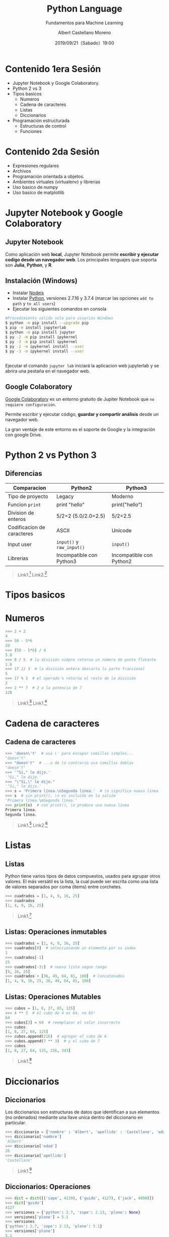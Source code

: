 #+TITLE: Python Language
#+SUBTITLE: Fundamentos para Machine Learning
#+DATE: 2019/09/21（Sabado）19:00
#+AUTHOR: Albert Castellano Moreno
#+EMAIL: acastemoreno@gmail.com
#+OPTIONS: ':nil *:t -:t ::t <:t H:3 \n:nil ^:t arch:headline
#+OPTIONS: author:t c:nil creator:comment d:(not "LOGBOOK") date:t
#+OPTIONS: e:t email:nil f:t inline:t num:nil p:nil pri:nil stat:t
#+OPTIONS: tags:t tasks:t tex:t timestamp:t toc:nil todo:t |:t
#+CREATOR: Emacs 24.4.1 (Org mode 8.2.10)
#+DESCRIPTION:
#+EXCLUDE_TAGS: noexport
#+KEYWORDS:
#+LANGUAGE: es
#+SELECT_TAGS: export

#+TWITTER: acastemoreno

#+FAVICON: images/python-logo.png
#+ICON: images/python-logo.png

* Contenido 1era Sesión
- Jupyter Notebook y Google Colaboratory.
- Python 2 vs 3
- Tipos basicos
  - Numeros
  - Cadena de caracteres
  - Listas
  - Diccionarios
- Programación estructurada
  - Estructuras de control
  - Funciones
* Contenido 2da Sesión
- Expresiones regulares
- Archivos
- Programación orientada a objetos.
- Ambientes virtuales (virtualenv) y librerias
- Uso basico de numpy
- Uso basico de matplotlib

* Jupyter Notebook y Google Colaboratory
  :PROPERTIES:
  :SLIDE:    segue dark quote
  :ASIDE:    right bottom
  :ARTICLE:  flexbox vleft auto-fadein
  :END:

** Jupyter Notebook
:PROPERTIES:
:ARTICLE:  smaller
:END:
Como aplicación web *local*, Jupyter Notebook permite *escribir y ejecutar codigo desde un navegador web*. Los principales lenguajes que soporta son *Julia*, *Python*, y *R*.
#+BEGIN_CENTER
#+ATTR_HTML: :width 500px
[[file:images/jupyter_screens.png]]
#+END_CENTER

** Instalación (Windows)
- Instalar [[https://nodejs.org/es/download/][Nodejs]]
- Instalar [[https://www.python.org/downloads/][Python]], versiones 2.7.16 y 3.7.4 (marcar las opciones =add to path= y =to all users=)
- Ejecutar los siguientes comandos en consola

#+BEGIN_SRC sh
#Procedimiento valido solo para usuarios Windows
$ python -m pip install --upgrade pip
$ pip -m install jupyterlab
$ python -m pip install jupyter
$ py -2 -m pip install ipykernel
$ py -3 -m pip install ipykernel
$ py -2 -m ipykernel install --user
$ py -3 -m ipykernel install --user
#+END_SRC

** 
Ejecutar el comando =jupyter lab= iniciará la aplicacion web jupyterlab y se abrira una pestaña en el navegador web.
#+BEGIN_CENTER
#+ATTR_HTML: :width 600px
[[file:images/verify_install.png]]
#+END_CENTER

** Google Colaboratory
[[https://colab.research.google.com/][Google Colaboratory]] es un entorno gratuito de Jupiter Notebook que =no requiere configuración=.

Permite escribir y ejecutar código, *guardar y compartir análisis* desde un navegador web.

La gran ventaje de este entorno es el soporte de Google y la integración con google Drive.

* Python 2 vs Python 3
  :PROPERTIES:
  :SLIDE:    segue dark quote
  :ASIDE:    right bottom
  :ARTICLE:  flexbox vleft auto-fadein
  :END:

** Diferencias
| Comparacion                | Python2                    | Python3                  |
|----------------------------+----------------------------+--------------------------|
| Tipo de proyecto           | Legacy                     | Moderno                  |
| Funcion =print=            | print "hello"              | print("hello")           |
| Division de enteros        | 5/2=2 (5.0/2.0=2.5)        | 5/2=2.5                  |
| Codificacion de caracteres | ASCII                      | Unicode                  |
| Input user                 | =input()=  y =raw_input()= | =input()=                |
| Librerias                  | Incompatible con Python3   | Incompatible con Python2 |
|----------------------------+----------------------------+--------------------------|

#+Attr_HTML: :class note
#+BEGIN_QUOTE
Link1.[fn:1]
Link2.[fn:2]
#+END_QUOTE

* Tipos basicos
  :PROPERTIES:
  :SLIDE:    segue dark quote
  :ASIDE:    right bottom
  :ARTICLE:  flexbox vleft auto-fadein
  :END:

* Numeros
#+BEGIN_SRC python
>>> 2 + 2
4
>>> 50 - 5*6
20
>>> (50 - 5*6) / 4
5.0
>>> 8 / 5  # la división simpre retorna un número de punto flotante
1.6
>>> 17 // 3  # la división entera descarta la parte fraccional
5
>>> 17 % 3  # el operado % retorna el resto de la división
2
>>> 2 ** 7  # 2 a la potencia de 7
128
#+END_SRC

#+Attr_HTML: :class note
#+BEGIN_QUOTE
Link1.[fn:3]
Link1.[fn:4]
#+END_QUOTE


* Cadena de caracteres
  :PROPERTIES:
  :SLIDE:    segue dark quote
  :ASIDE:    right bottom
  :ARTICLE:  flexbox vleft auto-fadein
  :END:

** Cadena de caracteres
  :PROPERTIES:
  :ARTICLE:  smaller
  :END:
#+BEGIN_SRC python
>>> 'doesn\'t'  # usa \' para escapar comillas simples...
"doesn't"
>>> "doesn't"  # ...o de lo contrario usa comillas doblas
"doesn't"
>>> '"Si," le dijo.'
'"Si," le dijo.'
>>> "\"Si,\" le dijo."
'"Si," le dijo.'
>>> s = 'Primera línea.\nSegunda línea.'  # \n significa nueva línea
>>> s  # sin print(), \n es incluído en la salida
'Primera línea.\nSegunda línea.'
>>> print(s)  # con print(), \n produce una nueva línea
Primera línea.
Segunda línea.
#+END_SRC

#+Attr_HTML: :class note
#+BEGIN_QUOTE
Link1.[fn:5]
Link2.[fn:6]
#+END_QUOTE

* Listas
  :PROPERTIES:
  :SLIDE:    segue dark quote
  :ASIDE:    right bottom
  :ARTICLE:  flexbox vleft auto-fadein
  :END:

** Listas
Python tiene varios tipos de datos compuestos, usados para agrupar otros valores. El más versátil es la lista, la cual puede ser escrita como una lista de valores separados por coma (ítems) entre corchetes.

#+BEGIN_SRC python
>>> cuadrados = [1, 4, 9, 16, 25]
>>> cuadrados
[1, 4, 9, 16, 25]
#+END_SRC

#+Attr_HTML: :class note
#+BEGIN_QUOTE
Link1.[fn:7]
#+END_QUOTE

** Listas: Operaciones inmutables
#+BEGIN_SRC python
>>> cuadrados = [1, 4, 9, 16, 25]
>>> cuadrados[0]  # seleccionando un elemento por su index
1
>>> cuadrados[-1]
25
>>> cuadrados[-3:]  # nueva lista segun rango
[9, 16, 25]
>>> cuadrados + [36, 49, 64, 81, 100]  # Concatenados
[1, 4, 9, 16, 25, 36, 49, 64, 81, 100]
#+END_SRC

** Listas: Operaciones Mutables
#+BEGIN_SRC python
>>> cubos = [1, 8, 27, 65, 125]
>>> 4 ** 3  # el cubo de 4 es 64, no 65!
64
>>> cubos[3] = 64  # reemplazar el valor incorrecto
>>> cubos
[1, 8, 27, 64, 125]
>>> cubos.append(216)  # agregar el cubo de 6
>>> cubos.append(7 ** 3)  # y el cubo de 7
>>> cubos
[1, 8, 27, 64, 125, 216, 343]
#+END_SRC

#+Attr_HTML: :class note
#+BEGIN_QUOTE
Link1.[fn:8]
#+END_QUOTE

* Diccionarios
  :PROPERTIES:
  :SLIDE:    segue dark quote
  :ASIDE:    right bottom
  :ARTICLE:  flexbox vleft auto-fadein
  :END:

** Diccionarios
Los diccionarios son estructuras de datos que identifican a sus elementos (no ordenados) mediante una llave unica dentro del diccionario en particular.

#+BEGIN_SRC python
>>> diccionario = {'nombre' : 'Albert', 'apellido' : 'Castellano', 'edad' : 27 }
>>> diccionario['nombre']
'Albert'
>>> diccionario['edad']
26
>>> diccionario['apellido']
'Castellano'
#+END_SRC

#+Attr_HTML: :class note
#+BEGIN_QUOTE
Link1.[fn:12]
#+END_QUOTE

** Diccionarios: Operaciones

#+BEGIN_SRC python
>>> dict = dict([('sape', 4139), ('guido', 4127), ('jack', 4098)])
>>> dict['guido']
4127
>>> versiones = {'python': 2.7, 'zope': 2.13, 'plone': None}
>>> versiones['plone'] = 5.1
>>> versiones
{'python': 2.7, 'zope': 2.13, 'plone': 5.1}
>>> versiones['plone']
5.1
#+END_SRC

* Programación estructurada
  :PROPERTIES:
  :SLIDE:    segue dark quote
  :ASIDE:    right bottom
  :ARTICLE:  flexbox vleft auto-fadein
  :END:

** Programación estructurada
Se basa en el uso de =funciones=, =subrutinas= y las siguientes tres estructuras de control:
- *Secuencia*: ejecución de una sentencia tras otra.
- *Selección o condicional*: ejecución de una sentencia o conjunto de sentencias, según el valor de una variable booleana.
- *Iteración (ciclo o bucle)*: ejecución de una sentencia o conjunto de sentencias, mientras una variable booleana sea verdadera.

* Estructuras de control
  :PROPERTIES:
  :SLIDE:    segue dark quote
  :ASIDE:    right bottom
  :ARTICLE:  flexbox vleft auto-fadein
  :END:

** Condicional if
#+BEGIN_SRC python
numero = int(input("\nIngresa un número entero, por favor: "))

if numero < 0:
    numero = 0
    print('El número ingresado es negativo cambiado a cero.\n')
elif numero == 0:
    print('El número ingresado es 0.\n')
elif numero == 1:
    print('El número ingresado es 1.\n')
else:
    print('El número ingresado es mayor que uno.\n')
#+END_SRC

** Bucle while
#+BEGIN_SRC python
promedio, total, contar = 0.0, 0, 0
print("Introduzca la nota de un estudiante (-1 para salir): ")
grado = int(input())	
while grado != -1:
    total = total + grado
    contar = contar + 1
    print("Introduzca la nota de un estudiante (-1 para salir): ")
    grado = int(input())
print("La suma de notas es: " + str(total))
promedio = total / contar
print("Promedio de notas del grado escolar es: " + str(promedio))
#+END_SRC

** Bucle for
#+BEGIN_SRC python
db_connection = "127.0.0.1","5432","root","nomina"
for parametro in db_connection:
    print parametro
else:
    print("""El comando PostgreSQL es: 
$ psql -h {server} -p {port} -U {user} -d {db_name}""".format(
        server=db_connection[0], port=db_connection[1], 
        user=db_connection[2], db_name=db_connection[3]))
#+END_SRC

* Funciones
  :PROPERTIES:
  :SLIDE:    segue dark quote
  :ASIDE:    right bottom
  :ARTICLE:  flexbox vleft auto-fadein
  :END:

** Funciones
Una función es un bloque de código con un nombre asociado, que recibe cero o más argumentos como entrada, sigue una secuencia de sentencias y devuelve un valor.

#+BEGIN_CENTER
#+ATTR_HTML: :width 250px
[[file:images/funcion.png]]
#+END_CENTER

#+Attr_HTML: :class note
#+BEGIN_QUOTE
Enlaces[fn:9]
#+END_QUOTE

** Utilidad 
- *Modularización*: permite segmentar un programa complejo en una serie de partes o módulos más simples, facilitando así la programación y el depurado.
- *Reutilización*: permite reutilizar una misma función en distintos lugares.

** Creando funciones
  :PROPERTIES:
  :ARTICLE:  smaller
  :END:
#+BEGIN_SRC python
def NOMBRE(LISTA_DE_PARAMETROS):
    """DOCSTRING_DE_FUNCION"""
    SENTENCIAS
    RETURN [EXPRESION]
#+END_SRC

- =NOMBRE=, es el nombre de la función.
- =LISTA_DE_PARAMETROS=, es la lista de parámetros que puede recibir una función.
- =DOCSTRING_DE_FUNCION=, es la cadena de caracteres usada para documentar la función.
- =SENTENCIAS=, es el bloque de sentencias en código fuente Python que realizar cierta operación dada.
- =RETURN=, es la sentencia return en código Python.
- =EXPRESION=, es la expresión o variable que devuelve la sentencia return.

** Ejemplo
#+BEGIN_SRC python
>>> def hello(arg):
...   """El docstring de la función"""
...   print("Hello " , arg , " !")
>>>
>>> hello("World")
Hello World
#+END_SRC
- Las sentencias deben estar indentadas.
- Por defecto las funciones retornan el valor =None=

** Funciones, Argumentos y parametros
:PROPERTIES:
:ARTICLE:  smaller
:END:
#+BEGIN_SRC python
>>> def resta(a, b):
...     return a - b
...
>>> resta(30, 10)
20
#+END_SRC

#+BEGIN_SRC python
>>> def resta(a, b):
...     return a - b
...
>>> resta(b=30, a=10)
-20
#+END_SRC

** Funciones recursivas
:PROPERTIES:
:ARTICLE:  smaller
:END:
Las funciones recursivas son funciones que se llaman a sí mismas durante su propia ejecución. Ellas funcionan de forma similar a las iteraciones, pero debe encargarse de planificar el momento en que dejan de llamarse a sí mismas o tendrá una función.

#+BEGIN_CENTER
#+ATTR_HTML: :width 600px
[[file:images/recursion.png]]
#+END_CENTER

** Ejemplos
:PROPERTIES:
:ARTICLE:  smaller
:END:
#+BEGIN_SRC python
# -*- coding: utf-8 -*-
def cuenta_regresiva(numero):
    numero -= 1
    if numero > 0:
        print(numero)
        cuenta_regresiva(numero)
    else:
        print("Boooooooom!")
    print("Fin de la función" + str(numero))

def factorial(numero):
    print("Valor inicial ->",numero)
    if numero > 1:
        numero = numero * factorial(numero -1)
    print("valor final ->" + str(numero))
    return numero

>>> recursiva.cuenta_regresiva("World")
>>> recursiva.factorial(100)
#+END_SRC

** Funciones anónimas
  :PROPERTIES:
  :ARTICLE:  smaller
  :END:
Una función anónima, como su nombre indica, es una función sin nombre. La unica manera para usar estas funciones es primero guardandolas en una variable.

*El contenido de una función anónima debe ser una única expresión en lugar de un bloque de acciones.*
#+BEGIN_SRC python
>>> def doble(numero): return numero*2
... 
>>> doble(2)
4
#+END_SRC

#+BEGIN_SRC python
>>> doble = lambda numero: numero*2
>>> doble(2)
4
#+END_SRC

** Funciones de orden superior
Las funciones de orden superior son funciones que pueden recibir como parámetros otras funciones y/o devolverlas como resultados.

Las funciones de orden superior más usadas son las siguientes.
- filter
- map
- reduce

#+ATTR_HTML: :class note
#+BEGIN_QUOTE
Enlaces[fn:10]
Enlaces[fn:11]
#+END_QUOTE

** Funciones de orden superior
  :PROPERTIES:
  :ARTICLE:  smaller
  :END:
#+BEGIN_SRC python
>>> numeros = [2, 5, 10, 23, 50, 33]
>>> filter(lambda numero: numero%5 == 0, numeros)
[5, 10, 50]

>>> map(lambda x: x*2, numeros)
[4, 10, 20, 46, 100, 66]
>>> a = [1, 2, 3, 4, 5]
>>> b = [6, 7, 8, 9, 10]
>>> map(lambda x,y : x*y, a,b)
[6, 14, 24, 36, 50]

>>> from functools import reduce
>>> reduce(lambda x,y : x*y, [1, 2, 3, 4], 1) #lambda, iterable , valor inicial
#+END_SRC


** Ejercicios
- [[https://www.codewars.com/kata/54bf1c2cd5b56cc47f0007a1/train/python][Codewars - Counting Duplicates]]
- [[https://www.codewars.com/kata/54edbc7200b811e956000556/train/python][Codewars - Counting sheep...]]
- [[https://www.codewars.com/kata/5a3fe3dde1ce0e8ed6000097/train/python][Codewars - Century From Year]]
- [[https://www.codewars.com/kata/53369039d7ab3ac506000467/train/python][Codewars - Convert boolean values to strings 'Yes' or 'No'.]]
- [[https://www.codewars.com/kata/5513795bd3fafb56c200049e/train/python][Codewars - Count by X]]


* Gracias
:PROPERTIES:
:SLIDE: thank-you-slide segue
:ASIDE: right
:ARTICLE: flexbox vleft auto-fadein
:END:

* Footnotes
[fn:1] [[https://www.pythonmania.net/es/2016/02/29/las-principales-diferencias-entre-python-2-y-3-con-ejemplos/][Las principales diferencias entre python 2 y 3 con ejemplos]]
[fn:2] [[https://www.guru99.com/python-2-vs-python-3.html][Python 2 vs Python 3: Key Differences]]
[fn:3] [[https://docs.python.org/3/library/stdtypes.html#numeric-types-int-float-complex][Numeric Types]]
[fn:4] [[https://docs.python.org/3/library/numeric.html][Numeric and Mathematical Modules]]
[fn:5] [[https://docs.python.org/3/library/stdtypes.html#text-sequence-type-str][Text Sequence Type — str]]
[fn:6] [[https://docs.python.org/3/library/string.html][string — Common string operations]]
[fn:7] [[https://docs.python.org/3/library/stdtypes.html#sequence-types-list-tuple-range][Sequence Types — list, tuple, range]]
[fn:8] [[https://docs.python.org/3/tutorial/datastructures.html#more-on-lists][More on Lists - Python Documentation]]
[fn:9] [[https://docs.python.org/3/library/functions.html#built-in-functions][Built-in Functions]]
[fn:10] [[https://docs.python.org/3/howto/functional.html#built-in-functions][How to functional]]
[fn:11] [[https://docs.python.org/3/library/itertools.html#module-itertools][Modulo itertools]]
[fn:12] [[https://docs.python.org/3/library/stdtypes.html#typesmapping][Mapping Types — dict]]
